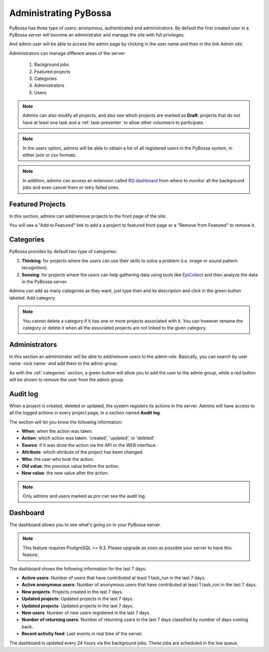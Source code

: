 ======================
Administrating PyBossa
======================

PyBossa has three type of users: anonymous, authenticated and administrators.
By default the first created user in a PyBossa server will become an
administrator and manage the site with full privileges.

And admin user will be able to access the admin page by clicking in the user
name and then in the link *Admin site*.

.. image:: http://i.imgur.com/5YWAJ8E.png

Administrators can manage different areas of the server:

 1. Background jobs
 2. Featured projects
 3. Categories
 4. Administrators
 5. Users

.. image:: http://i.imgur.com/cfUF6K2.png
    :width:100%

.. note::
    Admins can also modify all projects, and also see which projects are marked
    as **Draft**: projects that do not have at least one task and
    a :ref:`task-presenter` to allow other volunteers to participate.

.. note::
    In the users option, admins will be able
    to obtain a list of all registered users in the PyBossa system, in either
    json or csv formats.

.. note::
    In addition, admins can access an extension called `RQ dashboard`_ from where to
    monitor all the background jobs and even cancel them or retry failed ones.

.. _`RQ dashboard`: https://github.com/nvie/rq-dashboard
.. _featured-projects:

Featured Projects
=================

In this section, admins can add/remove projects to the front page of the
site.

.. image:: http://i.imgur.com/K9deWZo.png
    :width:100%

You will see a "Add to Featured" link to add a a project to featured front page or a "Remove from Featured" to remove it.


.. _categories:

Categories
==========

PyBossa provides by default two type of categories:

1. **Thinking**: for projects where the users can use their skills to solve
   a problem (i.e. image or sound pattern recognition).
2. **Sensing**: for projects where the users can help gathering data using
   tools like EpiCollect_ and then analyze the data in the PyBossa server.

Admins can add as many categories as they want, just type then and its
description and click in the green button labeled: Add category.

.. _EpiCollect: http://plus.epicollect.net

.. image:: http://i.imgur.com/otR6wcG.png
    :width: 100%

.. note::
    You cannot delete a category if it has one or more projects associated
    with it. You can however rename the category or delete it when all the
    associated projects are not linked to the given category.


.. _administrators:

Administrators
==============

In this section an administrator will be able to add/remove users to the admin
role. Basically, you can search by user name -nick name- and add them to the
admin group.

.. image:: http://i.imgur.com/IdDKo8P.png
    :width:100%

As with the :ref:`categories` section, a green button will allow you to add the user
to the admin group, while a red button will be shown to remove the user from
the admin group.


Audit log
=========

When a project is created, deleted or updated, the system registers its actions
in the server. Admins will have access to all the logged actions in every
project page, in a section named **Audit log**.

.. image:: http://i.imgur.com/UQeyHPF.png
    :width: 100%

The section will let you know the following information:

- **When**: when the action was taken.
- **Action**: which action was taken: 'created', 'updated', or 'deleted'.
- **Source**: if it was done the action via the API or the WEB interface.
- **Attribute**: which attribute of the project has been changed.
- **Who**: the user who took the action.
- **Old value**: the previous value before the action.
- **New value**: the new value after the action.

.. note::
    Only admins and users marked as *pro* can see the audit log.

Dashboard
=========

The dashboard allows you to see what's going on in your PyBossa server.

.. image:: http://i.imgur.com/CpgclS1.png

.. note::
    This feature requires PostgreSQL >= 9.3. Please upgrade as soon as possible your
    server to have this feature.

The dashboard shows the following information for the last 7 days:

- **Active users**: Number of users that have contributed at least 1 task_run in the last 7 days.
- **Active anonymous users**: Number of anonymous users that have contributed at least 1 task_run in the last 7 days.
- **New projects**: Projects created in the last 7 days.
- **Updated projects**: Updated projects in the last 7 days.
- **Updated projects**: Updated projects in the last 7 days.
- **New users**: Number of new users registered in the last 7 days.
- **Number of returning users**: Number of returning users in the last 7 days classified by number of days coming back.
- **Recent activity feed**: Last events in real time of the server.

The dashboard is updated every 24 hours via the background jobs. These jobs are scheduled in the *low* queue.
